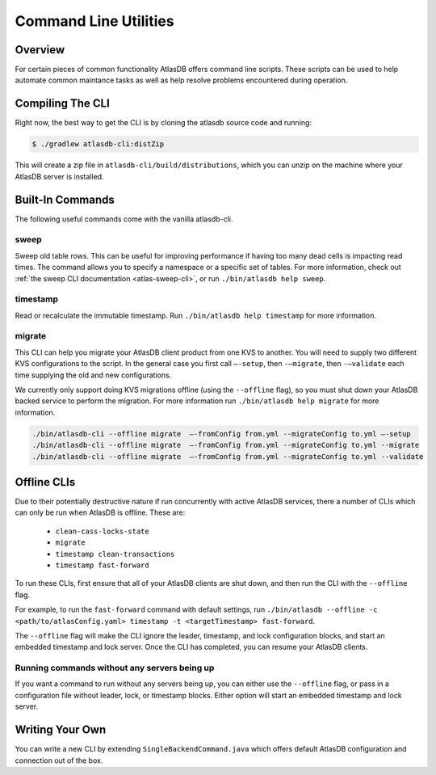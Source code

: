 .. _clis:

======================
Command Line Utilities
======================

Overview
========

For certain pieces of common functionality AtlasDB offers command line
scripts. These scripts can be used to help automate common maintance
tasks as well as help resolve problems encountered during operation.

Compiling The CLI
=================

Right now, the best way to get the CLI is by cloning the atlasdb source code and running:

.. code:: bash

     $ ./gradlew atlasdb-cli:distZip

This will create a zip file in ``atlasdb-cli/build/distributions``, which you can unzip on the machine where your AtlasDB server is installed.

Built-In Commands
=================

The following useful commands come with the vanilla atlasdb-cli.

sweep
-----

Sweep old table rows.
This can be useful for improving performance if having too many dead cells is impacting read times.
The command allows you to specify a namespace or a specific set of tables.
For more information, check out :ref:`the sweep CLI documentation <atlas-sweep-cli>`, or run ``./bin/atlasdb help sweep``.


timestamp
---------

Read or recalculate the immutable timestamp. Run ``./bin/atlasdb help timestamp`` for more information.

.. _clis-migrate:

migrate
-------

This CLI can help you migrate your AtlasDB client product from one KVS to another.
You will need to supply two different KVS configurations to the script.
In the general case you first call ``–-setup``, then ``-–migrate``, then ``-–validate`` each time supplying the old and new configurations.

We currently only support doing KVS migrations offline (using the ``--offline`` flag), so you must shut down your AtlasDB backed service to perform the migration.
For more information run ``./bin/atlasdb help migrate`` for more information.
 
.. code-block:: bash

     ./bin/atlasdb-cli --offline migrate  –-fromConfig from.yml --migrateConfig to.yml –-setup
     ./bin/atlasdb-cli --offline migrate  –-fromConfig from.yml --migrateConfig to.yml --migrate
     ./bin/atlasdb-cli --offline migrate  –-fromConfig from.yml --migrateConfig to.yml --validate

.. _offline-clis:

Offline CLIs
============

Due to their potentially destructive nature if run concurrently with active AtlasDB services, there a number of CLIs which can only be run when AtlasDB is offline. These are:

  - ``clean-cass-locks-state``
  - ``migrate``
  - ``timestamp clean-transactions``
  - ``timestamp fast-forward``

To run these CLIs, first ensure that all of your AtlasDB clients are shut down, and then run the CLI with the ``--offline`` flag.

For example, to run the ``fast-forward`` command with default settings, run ``./bin/atlasdb --offline -c <path/to/atlasConfig.yaml> timestamp -t <targetTimestamp> fast-forward``.

The ``--offline`` flag will make the CLI ignore the leader, timestamp, and lock configuration blocks, and start an embedded timestamp and lock server.
Once the CLI has completed, you can resume your AtlasDB clients.

Running commands without any servers being up
---------------------------------------------

If you want a command to run without any servers being up, you can either use the ``--offline`` flag, or pass in a configuration file without leader, lock, or timestamp blocks. Either option will start an embedded timestamp and lock server.

Writing Your Own
================

You can write a new CLI by extending ``SingleBackendCommand.java`` which
offers default AtlasDB configuration and connection out of the box.
